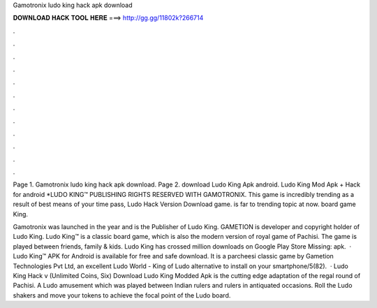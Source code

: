 Gamotronix ludo king hack apk download



𝐃𝐎𝐖𝐍𝐋𝐎𝐀𝐃 𝐇𝐀𝐂𝐊 𝐓𝐎𝐎𝐋 𝐇𝐄𝐑𝐄 ===> http://gg.gg/11802k?266714



.



.



.



.



.



.



.



.



.



.



.



.

Page 1. Gamotronix ludo king hack apk download. Page 2. download Ludo King Apk android. Ludo King Mod Apk + Hack for android *LUDO KING™ PUBLISHING RIGHTS RESERVED WITH GAMOTRONIX. This game is incredibly trending as a result of best means of your time pass, Ludo Hack Version Download game. is far to trending topic at now. board game King.

Gamotronix was launched in the year and is the Publisher of Ludo King. GAMETION is developer and copyright holder of Ludo King. Ludo King™ is a classic board game, which is also the modern version of royal game of Pachisi. The game is played between friends, family & kids. Ludo King has crossed million downloads on Google Play Store Missing: apk.  · Ludo King™ APK for Android is available for free and safe download. It is a parcheesi classic game by Gametion Technologies Pvt Ltd, an excellent Ludo World - King of Ludo alternative to install on your smartphone/5(82).  · Ludo King Hack v (Unlimited Coins, Six) Download Ludo King Modded Apk is the cutting edge adaptation of the regal round of Pachisi. A Ludo amusement which was played between Indian rulers and rulers in antiquated occasions. Roll the Ludo shakers and move your tokens to achieve the focal point of the Ludo board.
